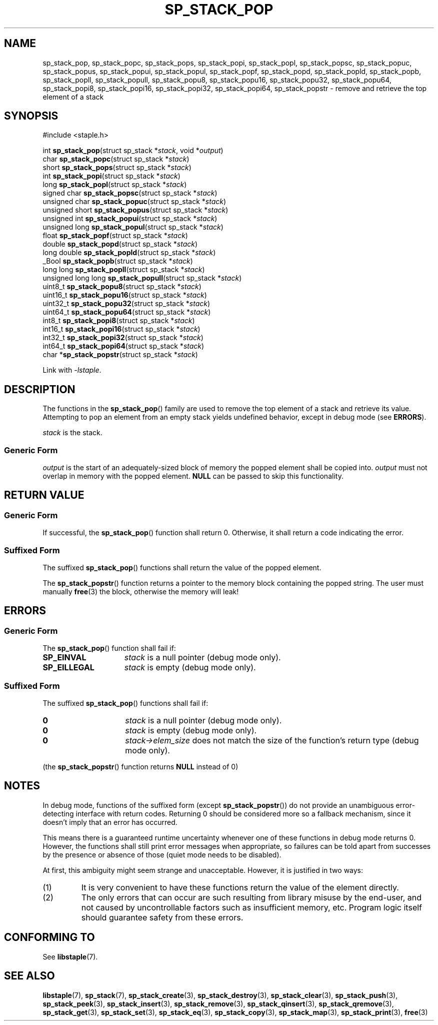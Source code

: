 .\"  Staple - A general-purpose data structure library in pure C89.
.\"  Copyright (C) 2021  Randoragon
.\"
.\"  This library is free software; you can redistribute it and/or
.\"  modify it under the terms of the GNU Lesser General Public
.\"  License as published by the Free Software Foundation;
.\"  version 2.1 of the License.
.\"
.\"  This library is distributed in the hope that it will be useful,
.\"  but WITHOUT ANY WARRANTY; without even the implied warranty of
.\"  MERCHANTABILITY or FITNESS FOR A PARTICULAR PURPOSE.  See the GNU
.\"  Lesser General Public License for more details.
.\"
.\"  You should have received a copy of the GNU Lesser General Public
.\"  License along with this library; if not, write to the Free Software
.\"  Foundation, Inc., 51 Franklin Street, Fifth Floor, Boston, MA  02110-1301  USA
.\"--------------------------------------------------------------------------------
.TH SP_STACK_POP 3 DATE "libstaple-VERSION"
.SH NAME
sp_stack_pop,
sp_stack_popc,
sp_stack_pops,
sp_stack_popi,
sp_stack_popl,
sp_stack_popsc,
sp_stack_popuc,
sp_stack_popus,
sp_stack_popui,
sp_stack_popul,
sp_stack_popf,
sp_stack_popd,
sp_stack_popld,
sp_stack_popb,
sp_stack_popll,
sp_stack_popull,
sp_stack_popu8,
sp_stack_popu16,
sp_stack_popu32,
sp_stack_popu64,
sp_stack_popi8,
sp_stack_popi16,
sp_stack_popi32,
sp_stack_popi64,
sp_stack_popstr
\- remove and retrieve the top element of a stack
.SH SYNOPSIS
.ad l
#include <staple.h>
.sp
int
.BR sp_stack_pop "(struct sp_stack"
.RI * stack ,
void
.RI * output )
.br
char
.BR sp_stack_popc "(struct sp_stack"
.RI * stack )
.br
short
.BR sp_stack_pops "(struct sp_stack"
.RI * stack )
.br
int
.BR sp_stack_popi "(struct sp_stack"
.RI * stack )
.br
long
.BR sp_stack_popl "(struct sp_stack"
.RI * stack )
.br
signed char
.BR sp_stack_popsc "(struct sp_stack"
.RI * stack )
.br
unsigned char
.BR sp_stack_popuc "(struct sp_stack"
.RI * stack )
.br
unsigned short
.BR sp_stack_popus "(struct sp_stack"
.RI * stack )
.br
unsigned int
.BR sp_stack_popui "(struct sp_stack"
.RI * stack )
.br
unsigned long
.BR sp_stack_popul "(struct sp_stack"
.RI * stack )
.br
float
.BR sp_stack_popf "(struct sp_stack"
.RI * stack )
.br
double
.BR sp_stack_popd "(struct sp_stack"
.RI * stack )
.br
long double
.BR sp_stack_popld "(struct sp_stack"
.RI * stack )
.br
_Bool
.BR sp_stack_popb "(struct sp_stack"
.RI * stack )
.br
long long
.BR sp_stack_popll "(struct sp_stack"
.RI * stack )
.br
unsigned long long
.BR sp_stack_popull "(struct sp_stack"
.RI * stack )
.br
uint8_t
.BR sp_stack_popu8 "(struct sp_stack"
.RI * stack )
.br
uint16_t
.BR sp_stack_popu16 "(struct sp_stack"
.RI * stack )
.br
uint32_t
.BR sp_stack_popu32 "(struct sp_stack"
.RI * stack )
.br
uint64_t
.BR sp_stack_popu64 "(struct sp_stack"
.RI * stack )
.br
int8_t
.BR sp_stack_popi8 "(struct sp_stack"
.RI * stack )
.br
int16_t
.BR sp_stack_popi16 "(struct sp_stack"
.RI * stack )
.br
int32_t
.BR sp_stack_popi32 "(struct sp_stack"
.RI * stack )
.br
int64_t
.BR sp_stack_popi64 "(struct sp_stack"
.RI * stack )
.br
char
.RB * sp_stack_popstr "(struct sp_stack"
.RI * stack )
.sp
Link with \fI-lstaple\fP.
.ad
.SH DESCRIPTION
The functions in the
.BR sp_stack_pop ()
family are used to remove the top element of a stack and retrieve its value.
.br
Attempting to pop an element from an empty stack yields undefined behavior,
except in debug mode (see
.BR ERRORS ).
.P
.I stack
is the stack.
.SS Generic Form
.I output
is the start of an adequately-sized block of memory the popped element shall be
copied into.
.I output
must not overlap in memory with the popped element.
.B NULL
can be passed to skip this functionality.
.SH RETURN VALUE
.SS Generic Form
If successful, the
.BR sp_stack_pop ()
function shall return 0. Otherwise, it shall return a code indicating the
error.
.SS Suffixed Form
The suffixed
.BR sp_stack_pop ()
functions shall return the value of the popped element.
.P
The
.BR sp_stack_popstr ()
function returns a pointer to the memory block containing the popped string.
The user must manually
.BR free (3)
the block, otherwise the memory will leak!
.SH ERRORS
.SS Generic Form
The
.BR sp_stack_pop ()
function shall fail if:
.IP \fBSP_EINVAL\fP 1.5i
.I stack
is a null pointer (debug mode only).
.IP \fBSP_EILLEGAL\fP 1.5i
.I stack
is empty (debug mode only).
.SS Suffixed Form
The suffixed
.BR sp_stack_pop ()
functions shall fail if:
.IP \fB0\fP 1.5i
.I stack
is a null pointer (debug mode only).
.IP \fB0\fP 1.5i
.I stack
is empty (debug mode only).
.IP \fB0\fP 1.5i
.IR stack->elem_size
does not match the size of the function's return type (debug mode only).
.P
(the
.BR sp_stack_popstr ()
function returns
.B NULL
instead of 0)
.SH NOTES
In debug mode, functions of the suffixed form (except
.BR sp_stack_popstr ())
do not provide an unambiguous error-detecting interface with return codes.
Returning 0 should be considered more so a fallback mechanism, since it doesn't
imply that an error has occurred.
.P
This means there is a guaranteed runtime uncertainty whenever one of these
functions in debug mode returns 0. However, the functions shall still print
error messages when appropriate, so failures can be told apart from successes by
the presence or absence of those (quiet mode needs to be disabled).
.P
At first, this ambiguity might seem strange and unacceptable. However, it is
justified in two ways:
.IP (1)
It is very convenient to have these functions return the value of the element
directly.
.sp -1
.IP (2)
The only errors that can occur are such resulting from library misuse by the
end-user, and not caused by uncontrollable factors such as insufficient memory,
etc. Program logic itself should guarantee safety from these errors.
.SH CONFORMING TO
See
.BR libstaple (7).
.SH SEE ALSO
.ad l
.BR libstaple (7),
.BR sp_stack (7),
.BR sp_stack_create (3),
.BR sp_stack_destroy (3),
.BR sp_stack_clear (3),
.BR sp_stack_push (3),
.BR sp_stack_peek (3),
.BR sp_stack_insert (3),
.BR sp_stack_remove (3),
.BR sp_stack_qinsert (3),
.BR sp_stack_qremove (3),
.BR sp_stack_get (3),
.BR sp_stack_set (3),
.BR sp_stack_eq (3),
.BR sp_stack_copy (3),
.BR sp_stack_map (3),
.BR sp_stack_print (3),
.BR free (3)
